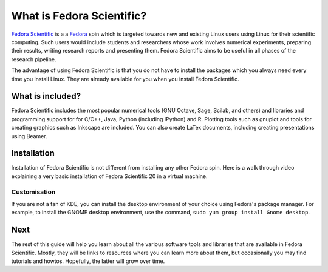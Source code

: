 What is Fedora Scientific?
--------------------------

`Fedora Scientific
<https://spins.fedoraproject.org/scientific-kde/>`__ is a a `Fedora
<https://fedoraproject.org>`__ spin which is targeted towards new and
existing Linux users using Linux for their scientific computing. Such
users would include students and researchers whose work involves
numerical experiments, preparing their results, writing research
reports and presenting them. Fedora Scientific aims to be useful in
all phases of the research pipeline. 

The advantage of using Fedora Scientific is that you do not have to
install the packages which you always need every time you install
Linux. They are already available for you when you install Fedora
Scientific.

What is included?
=================

Fedora Scientific includes the most popular numerical tools (GNU
Octave, Sage, Scilab, and others) and libraries and programming support
for for C/C++, Java, Python (including IPython) and R. Plotting tools
such as gnuplot and tools for creating graphics such as Inkscape are
included. You can also create LaTex documents, including creating
presentations using Beamer.

Installation
============

Installation of Fedora Scientific is not different from installing any
other Fedora spin. Here is a walk through video explaining a very
basic installation of Fedora Scientific 20 in a virtual machine.

.. todo::
   Installation video tutorial

Customisation
~~~~~~~~~~~~~

If you are not a fan of KDE, you can install the desktop environment
of your choice using Fedora's package manager. For example, to install
the GNOME desktop environment, use the command, ``sudo yum group
install Gnome desktop``.

Next
====

The rest of this guide will help you learn about all the various
software tools and libraries that are available in Fedora
Scientific. Mostly, they will be links to resources where you can
learn more about them, but occasionally you may find tutorials and
howtos. Hopefully, the latter will grow over time.

